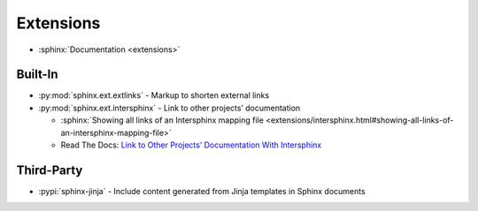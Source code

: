 
==========
Extensions
==========

.. highlight:: console

- :sphinx:`Documentation <extensions>`

Built-In
========

- :py:mod:`sphinx.ext.extlinks` - Markup to shorten external links
- :py:mod:`sphinx.ext.intersphinx` - Link to other projects’ documentation

  - :sphinx:`Showing all links of an Intersphinx mapping file <extensions/intersphinx.html#showing-all-links-of-an-intersphinx-mapping-file>`
  - Read The Docs: `Link to Other Projects’ Documentation With Intersphinx <https://docs.readthedocs.io/en/stable/guides/intersphinx.html>`_



Third-Party
===========

- :pypi:`sphinx-jinja` -
  Include content generated from Jinja templates in Sphinx documents
